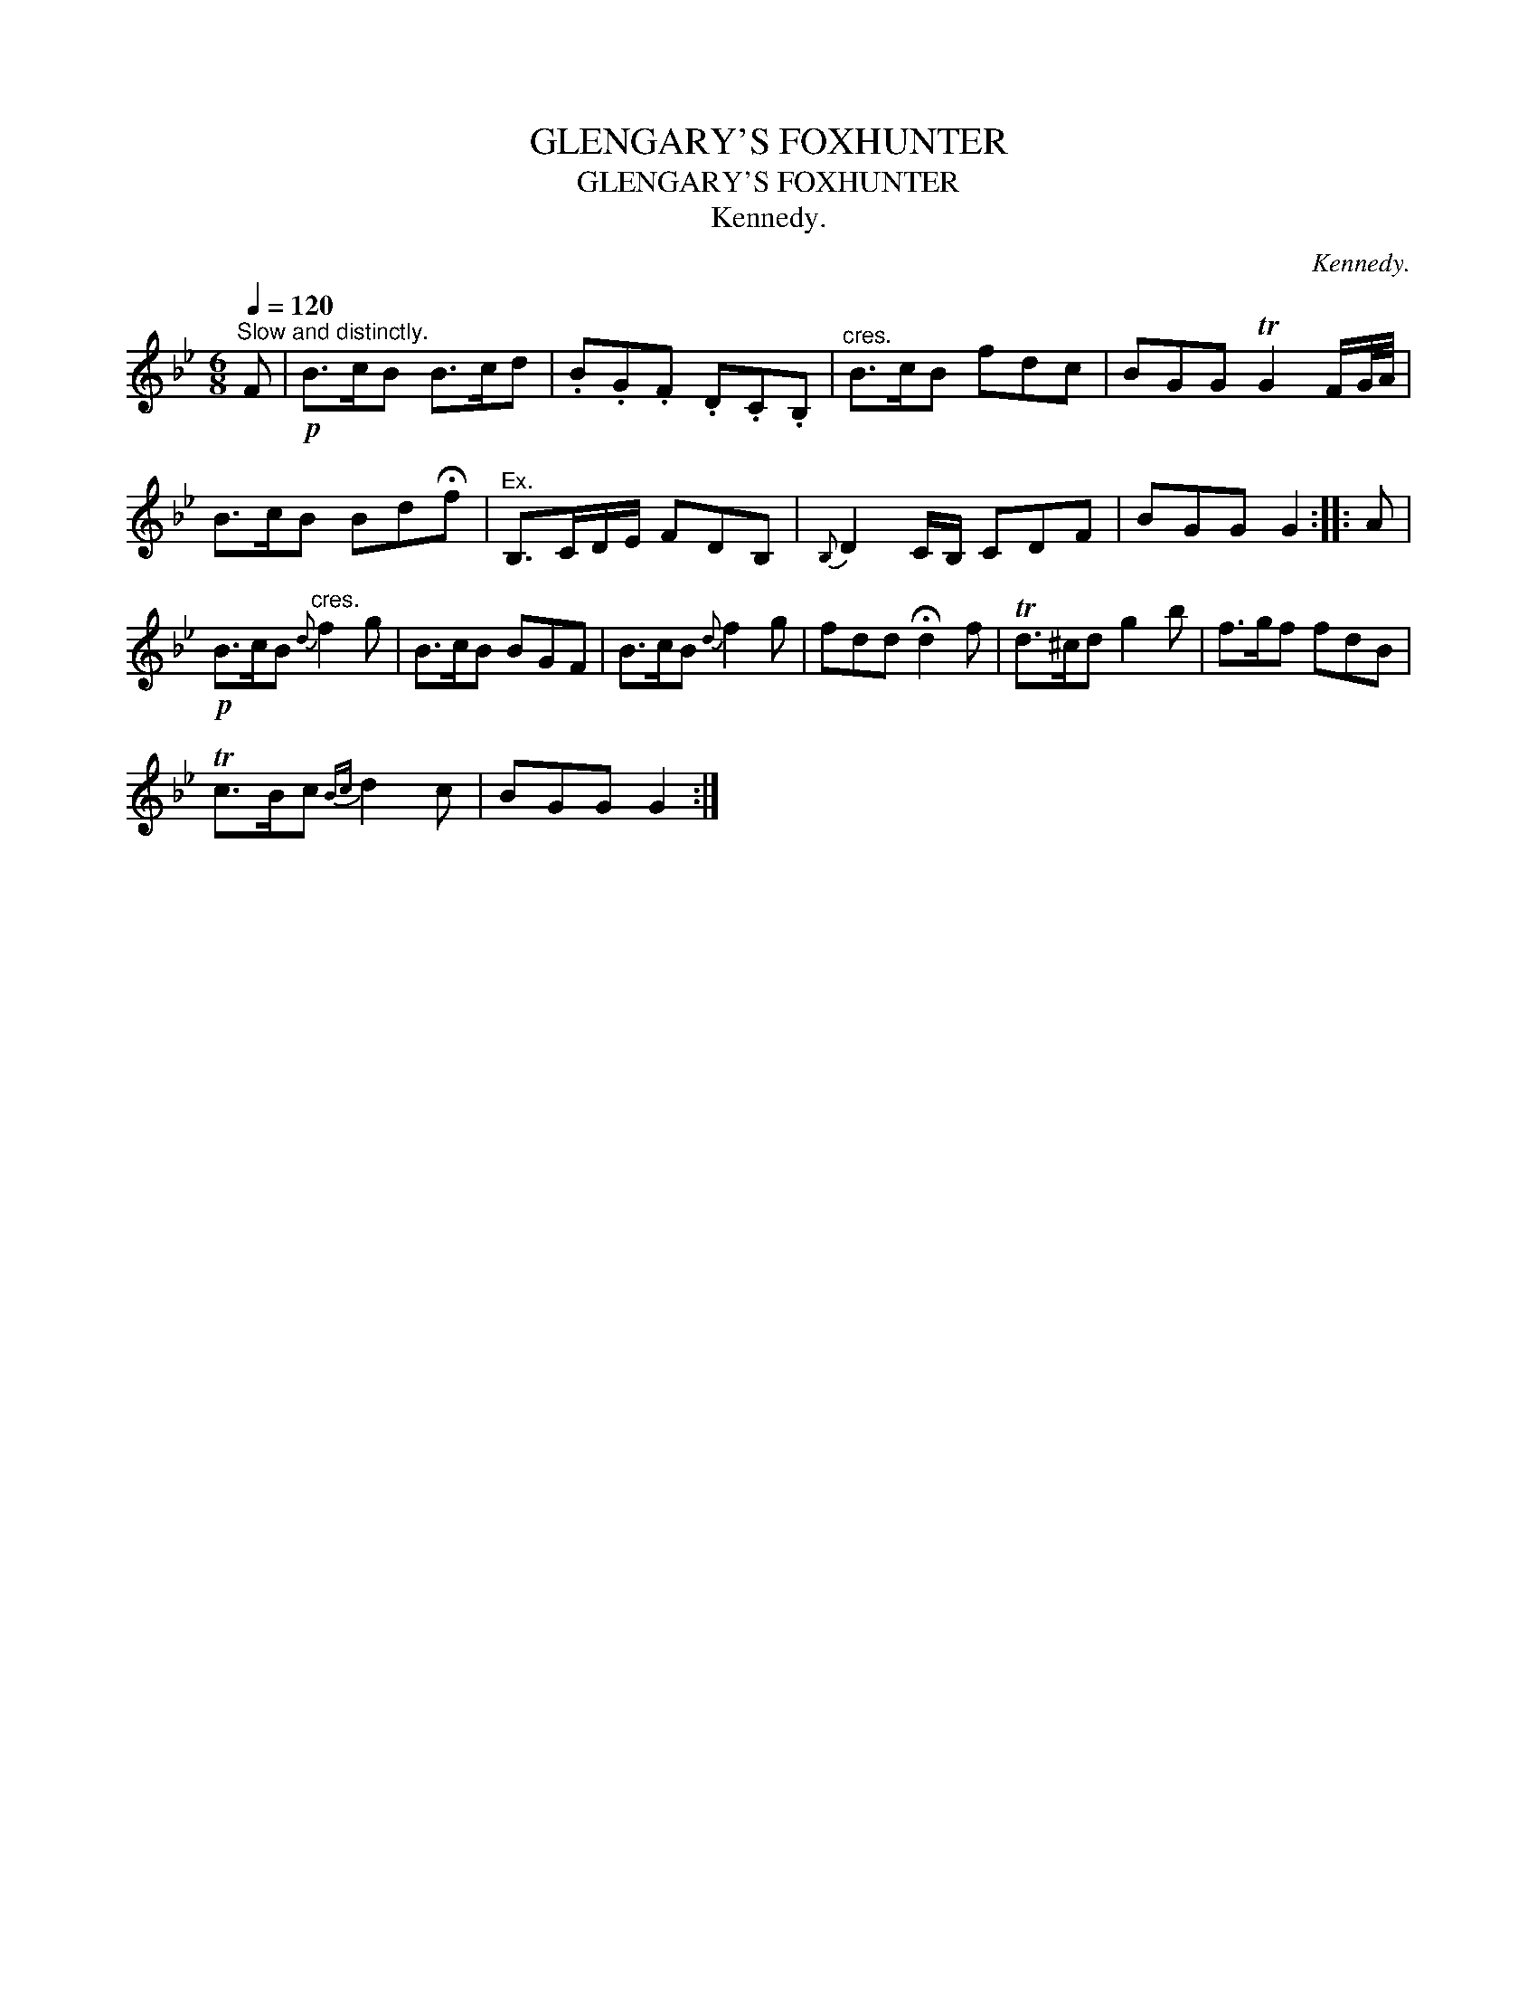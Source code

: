 X:1
T:GLENGARY'S FOXHUNTER
T:GLENGARY'S FOXHUNTER
T:Kennedy.
C:Kennedy.
L:1/8
Q:1/4=120
M:6/8
K:Bb
V:1 treble 
V:1
"^Slow and distinctly." F |!p! B>cB B>cd | .B.G.F .D.C.B, |"^cres." B>cB fdc | BGG TG2 F/G/4A/4 | %5
 B>cB Bd!fermata!f |"^Ex." B,>CD/E/ FDB, |{B,} D2 C/B,/ CDF | BGG G2 :: A | %10
!p! B>cB"^cres."{d} f2 g | B>cB BGF | B>cB{d} f2 g | fdd !fermata!d2 f | Td>^cd g2 b | f>gf fdB | %16
 Tc>Bc{Bc} d2 c | BGG G2 :| %18

